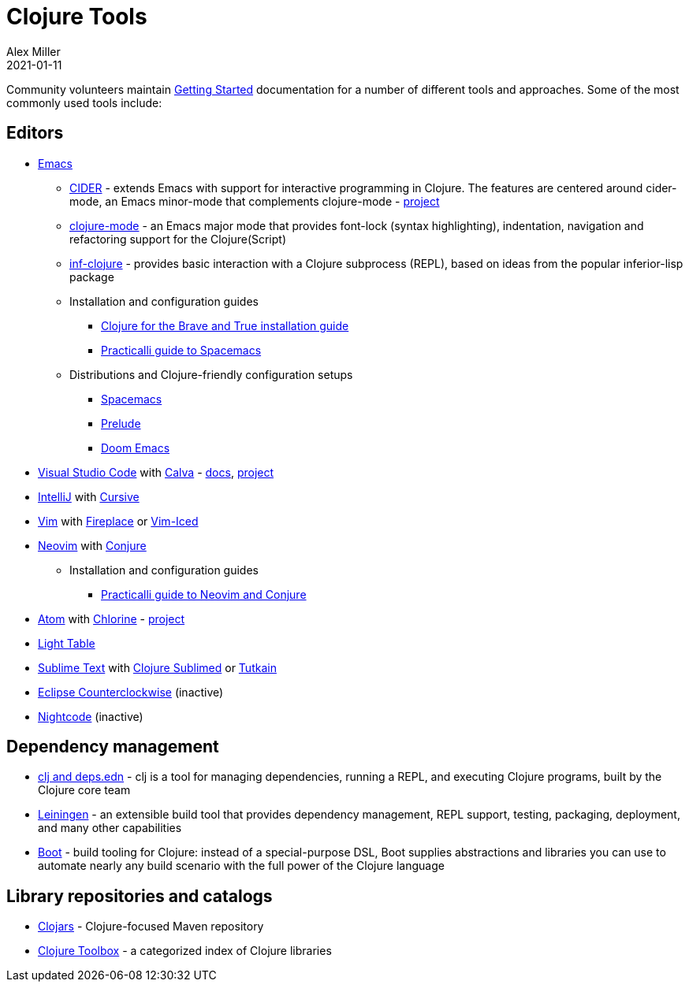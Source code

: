 = Clojure Tools
Alex Miller
2021-01-11
:type: community
:toc: macro
:icons: font

ifdef::env-github,env-browser[:outfilesuffix: .adoc]

Community volunteers maintain <<xref/../../guides/getting_started#,Getting Started>> documentation for a number of different tools and approaches. Some of the most commonly used tools include:

== Editors

* https://www.gnu.org/software/emacs/[Emacs]
** https://cider.mx/[CIDER] - extends Emacs with support for interactive programming in Clojure. The features are centered around cider-mode, an Emacs minor-mode that complements clojure-mode - https://github.com/clojure-emacs/cider[project]
** https://github.com/clojure-emacs/clojure-mode[clojure-mode] - an Emacs major mode that provides font-lock (syntax highlighting), indentation, navigation and refactoring support for the Clojure(Script)
** https://github.com/clojure-emacs/inf-clojure[inf-clojure] - provides basic interaction with a Clojure subprocess (REPL), based on ideas from the popular inferior-lisp package
** Installation and configuration guides
*** https://www.braveclojure.com/basic-emacs/[Clojure for the Brave and True installation guide]
*** https://practical.li/spacemacs/[Practicalli guide to Spacemacs]
** Distributions and Clojure-friendly configuration setups
*** https://www.spacemacs.org/[Spacemacs]
*** https://prelude.emacsredux.com/en/latest/[Prelude]
*** https://github.com/hlissner/doom-emacs[Doom Emacs]
* https://code.visualstudio.com[Visual Studio Code] with https://marketplace.visualstudio.com/items?itemName=betterthantomorrow.calva[Calva] - https://calva.io[docs], https://github.com/BetterThanTomorrow/calva[project]
* https://www.jetbrains.com/idea/[IntelliJ] with https://cursiveclojure.com/[Cursive]
* https://www.vim.org/[Vim] with https://github.com/tpope/vim-fireplace[Fireplace] or https://liquidz.github.io/vim-iced/[Vim-Iced]
* https://neovim.io/[Neovim] with https://github.com/Olical/conjure[Conjure]
** Installation and configuration guides
*** https://practical.li/neovim/[Practicalli guide to Neovim and Conjure]
* https://atom.io[Atom] with https://atom.io/packages/chlorine[Chlorine] - https://github.com/mauricioszabo/atom-chlorine[project]
* http://www.lighttable.com/[Light Table]
* https://www.sublimetext.com/[Sublime Text] with https://github.com/tonsky/Clojure-Sublimed[Clojure Sublimed] or https://tutkain.flowthing.me/[Tutkain]
* https://doc.ccw-ide.org/[Eclipse Counterclockwise] (inactive)
* https://sekao.net/nightcode/[Nightcode] (inactive)

== Dependency management

* <<xref/../../guides/deps_and_cli#,clj and deps.edn>> - clj is a tool for managing dependencies, running a REPL, and executing Clojure programs, built by the Clojure core team
* https://leiningen.org/[Leiningen] - an extensible build tool that provides dependency management, REPL support, testing, packaging, deployment, and many other capabilities
* https://boot-clj.github.io/[Boot] - build tooling for Clojure: instead of a special-purpose DSL, Boot supplies abstractions and libraries you can use to automate nearly any build scenario with the full power of the Clojure language

== Library repositories and catalogs

* https://clojars.org/[Clojars] - Clojure-focused Maven repository
* http://www.clojure-toolbox.com/[Clojure Toolbox] - a categorized index of Clojure libraries
